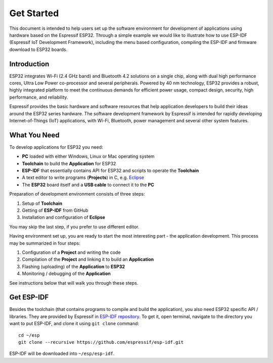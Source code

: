 ***********
Get Started
***********

This document is intended to help users set up the software environment for development of applications using hardware based on the Espressif ESP32. Through a simple example we would like to illustrate how to use ESP-IDF (Espressif IoT Development Framework), including the menu based configuration, compiling the ESP-IDF and firmware download to ESP32 boards. 


Introduction
============

ESP32 integrates Wi-Fi (2.4 GHz band) and Bluetooth 4.2 solutions on a single chip, along with dual high performance cores, Ultra Low Power co-processor and several peripherals. Powered by 40 nm technology, ESP32 provides a robust, highly integrated platform to meet the continuous demands for efficient power usage, compact design, security, high performance, and reliability.

Espressif provides the basic hardware and software resources that help application developers to build their ideas around the ESP32 series hardware. The software development framework by Espressif is intended for rapidly developing Internet-of-Things (IoT) applications, with Wi-Fi, Bluetooth, power management and several other system features. 


What You Need
=============

To develop applications for ESP32 you need:

* **PC** loaded with either Windows, Linux or Mac operating system
* **Toolchain** to build the **Application** for ESP32
* **ESP-IDF** that essentially contains API for ESP32 and scripts to operate the **Toolchain**
* A text editor to write programs (**Projects**) in C, e.g. `Eclipse <https://www.eclipse.org/>`_
* The **ESP32** board itself and a **USB cable** to connect it to the **PC**

Preparation of development environment consists of three steps:

1. Setup of **Toolchain**
2. Getting of **ESP-IDF** from GitHub
3. Installation and configuration of **Eclipse**

You may skip the last step, if you prefer to use different editor.

Having environment set up, you are ready to start the most interesting part - the application development. This process may be summarized in four steps:

1. Configuration of a **Project** and writing the code
2. Compilation of the **Project** and linking it to build an **Application**
3. Flashing (uploading) of the **Application** to **ESP32**
4. Monitoring / debugging of the **Application**

See instructions below that will walk you through these steps.

Get ESP-IDF
===========

.. highlight:: bash

Besides the toolchain (that contains programs to compile and build the application), you also need ESP32 specific API / libraries. They are provided by Espressif in `ESP-IDF repository <https://github.com/espressif/esp-idf>`_. To get it, open terminal, navigate to the directory you want to put ESP-IDF, and clone it using ``git clone`` command::

    cd ~/esp
    git clone --recursive https://github.com/espressif/esp-idf.git

ESP-IDF will be downloaded into ``~/esp/esp-idf``.